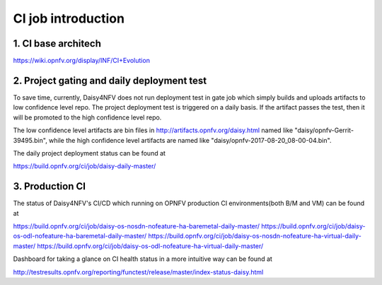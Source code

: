.. This work is licensed under a Creative Commons Attribution 4.0 International License.
.. http://creativecommons.org/licenses/by/4.0

CI job introduction
===================

1. CI base architech
--------------------

https://wiki.opnfv.org/display/INF/CI+Evolution

2. Project gating and daily deployment test
-------------------------------------------

To save time, currently, Daisy4NFV does not run deployment test in gate job which simply builds and
uploads artifacts to low confidence level repo. The project deployment test is triggered on a daily
basis. If the artifact passes the test, then it will be promoted to the high confidence level repo.

The low confidence level artifacts are bin files in http://artifacts.opnfv.org/daisy.html named like
"daisy/opnfv-Gerrit-39495.bin", while the high confidence level artifacts are named like
"daisy/opnfv-2017-08-20_08-00-04.bin".

The daily project deployment status can be found at

https://build.opnfv.org/ci/job/daisy-daily-master/

3. Production CI
----------------

The status of Daisy4NFV's CI/CD which running on OPNFV production CI environments(both B/M and VM)
can be found at

https://build.opnfv.org/ci/job/daisy-os-nosdn-nofeature-ha-baremetal-daily-master/
https://build.opnfv.org/ci/job/daisy-os-odl-nofeature-ha-baremetal-daily-master/
https://build.opnfv.org/ci/job/daisy-os-nosdn-nofeature-ha-virtual-daily-master/
https://build.opnfv.org/ci/job/daisy-os-odl-nofeature-ha-virtual-daily-master/

Dashboard for taking a glance on CI health status in a more intuitive way can be found at

http://testresults.opnfv.org/reporting/functest/release/master/index-status-daisy.html
